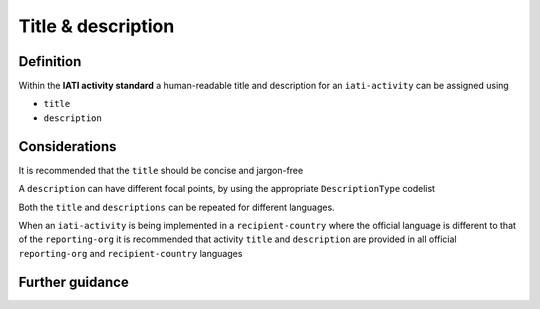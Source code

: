 Title & description
===================

Definition
----------
Within the **IATI activity standard** a human-readable title and description for an ``iati-activity`` can be assigned using

* ``title``
* ``description``


Considerations
--------------
It is recommended that the ``title`` should be concise and jargon-free

A ``description`` can have different focal points, by using the appropriate ``DescriptionType`` codelist

Both the ``title`` and ``descriptions`` can be repeated for different languages.  

When an ``iati-activity`` is being implemented in a ``recipient-country`` where the official language is different to that of the ``reporting-org`` it is recommended that activity ``title`` and ``description`` are provided in all official ``reporting-org`` and ``recipient-country`` languages


Further guidance
----------------
